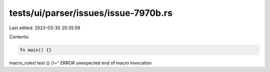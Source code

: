 tests/ui/parser/issues/issue-7970b.rs
=====================================

Last edited: 2023-03-30 20:35:59

Contents:

.. code-block:: rs

    fn main() {}

macro_rules! test {}
//~^ ERROR unexpected end of macro invocation


